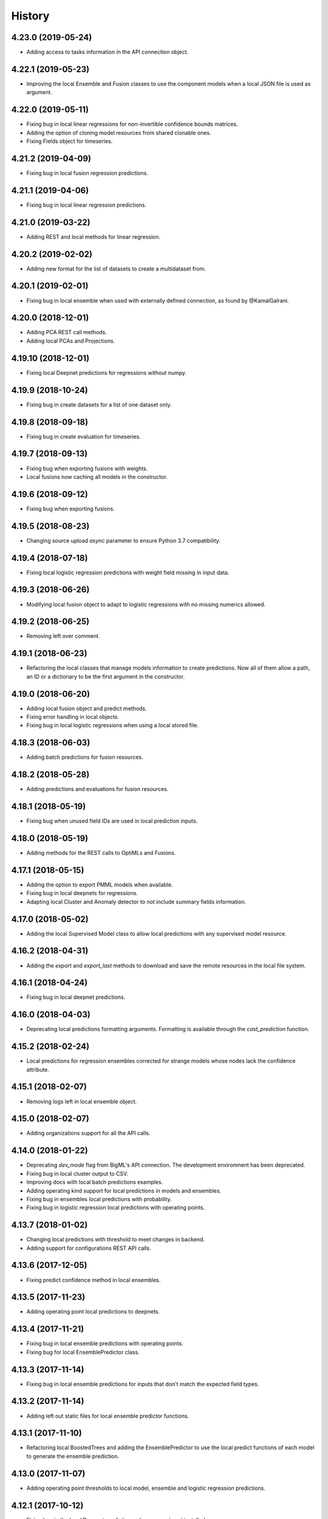 .. :changelog:

History
-------

4.23.0 (2019-05-24)
~~~~~~~~~~~~~~~~~~~

- Adding access to tasks information in the API connection object.

4.22.1 (2019-05-23)
~~~~~~~~~~~~~~~~~~~

- Improving the local Ensemble and Fusion classes to use the component
  models when a local JSON file is used as argument.

4.22.0 (2019-05-11)
~~~~~~~~~~~~~~~~~~~

- Fixing bug in local linear regressions for non-invertible confidence bounds
  matrices.
- Adding the option of cloning model resources from shared clonable ones.
- Fixing Fields object for timeseries.

4.21.2 (2019-04-09)
~~~~~~~~~~~~~~~~~~~

- Fixing bug in local fusion regression predictions.

4.21.1 (2019-04-06)
~~~~~~~~~~~~~~~~~~~

- Fixing bug in local linear regression predictions.

4.21.0 (2019-03-22)
~~~~~~~~~~~~~~~~~~~

- Adding REST and local methods for linear regression.


4.20.2 (2019-02-02)
~~~~~~~~~~~~~~~~~~~

- Adding new format for the list of datasets to create a multidataset from.

4.20.1 (2019-02-01)
~~~~~~~~~~~~~~~~~~~

- Fixing bug in local ensemble when used with externally defined connection,
  as found by @KamalGalrani.

4.20.0 (2018-12-01)
~~~~~~~~~~~~~~~~~~~

- Adding PCA REST call methods.
- Adding local PCAs and Projections.

4.19.10 (2018-12-01)
~~~~~~~~~~~~~~~~~~~~

- Fixing local Deepnet predictions for regressions without numpy.

4.19.9 (2018-10-24)
~~~~~~~~~~~~~~~~~~~

- Fixing bug in create datasets for a list of one dataset only.

4.19.8 (2018-09-18)
~~~~~~~~~~~~~~~~~~~

- Fixing bug in create evaluation for timeseries.

4.19.7 (2018-09-13)
~~~~~~~~~~~~~~~~~~~

- Fixing bug when exporting fusions with weights.
- Local fusions now caching all models in the constructor.

4.19.6 (2018-09-12)
~~~~~~~~~~~~~~~~~~~

- Fixing bug when exporting fusions.

4.19.5 (2018-08-23)
~~~~~~~~~~~~~~~~~~~

- Changing source upload `async` parameter to ensure Python 3.7 compatibility.

4.19.4 (2018-07-18)
~~~~~~~~~~~~~~~~~~~

- Fixing local logistic regression predictions with weight field missing in
  input data.

4.19.3 (2018-06-26)
~~~~~~~~~~~~~~~~~~~

- Modifying local fusion object to adapt to logistic regressions with
  no missing numerics allowed.

4.19.2 (2018-06-25)
~~~~~~~~~~~~~~~~~~~

- Removing left over comment.

4.19.1 (2018-06-23)
~~~~~~~~~~~~~~~~~~~

- Refactoring the local classes that manage models information to create
  predictions. Now all of them allow a path, an ID or a dictionary to be
  the first argument in the constructor.

4.19.0 (2018-06-20)
~~~~~~~~~~~~~~~~~~~

- Adding local fusion object and predict methods.
- Fixing error handling in local objects.
- Fixing bug in local logistic regressions when using a local stored file.

4.18.3 (2018-06-03)
~~~~~~~~~~~~~~~~~~~

- Adding batch predictions for fusion resources.

4.18.2 (2018-05-28)
~~~~~~~~~~~~~~~~~~~

- Adding predictions and evaluations for fusion resources.

4.18.1 (2018-05-19)
~~~~~~~~~~~~~~~~~~~

- Fixing bug when unused field IDs are used in local prediction inputs.

4.18.0 (2018-05-19)
~~~~~~~~~~~~~~~~~~~

- Adding methods for the REST calls to OptiMLs and Fusions.

4.17.1 (2018-05-15)
~~~~~~~~~~~~~~~~~~~

- Adding the option to export PMML models when available.
- Fixing bug in local deepnets for regressions.
- Adapting local Cluster and Anomaly detector to not include summary fields
  information.

4.17.0 (2018-05-02)
~~~~~~~~~~~~~~~~~~~

- Adding the local Supervised Model class to allow local predictions with
  any supervised model resource.

4.16.2 (2018-04-31)
~~~~~~~~~~~~~~~~~~~

- Adding the `export` and `export_last` methods to download and save the
  remote resources in the local file system.

4.16.1 (2018-04-24)
~~~~~~~~~~~~~~~~~~~

- Fixing bug in local deepnet predictions.

4.16.0 (2018-04-03)
~~~~~~~~~~~~~~~~~~~

- Deprecating local predictions formatting arguments. Formatting is available
  through the `cast_prediction` function.

4.15.2 (2018-02-24)
~~~~~~~~~~~~~~~~~~~

- Local predictions for regression ensembles corrected for strange models
  whose nodes lack the confidence attribute.

4.15.1 (2018-02-07)
~~~~~~~~~~~~~~~~~~~

- Removing logs left in local ensemble object.

4.15.0 (2018-02-07)
~~~~~~~~~~~~~~~~~~~

- Adding organizations support for all the API calls.

4.14.0 (2018-01-22)
~~~~~~~~~~~~~~~~~~~

- Deprecating `dev_mode` flag from BigML's API connection. The development
  environment has been deprecated.
- Fixing bug in local cluster output to CSV.
- Improving docs with local batch predictions examples.
- Adding operating kind support for local predictions in models and ensembles.
- Fixing bug in ensembles local predictions with probability.
- Fixing bug in logistic regression local predictions with operating points.

4.13.7 (2018-01-02)
~~~~~~~~~~~~~~~~~~~

- Changing local predictions with threshold to meet changes in backend.
- Adding support for configurations REST API calls.

4.13.6 (2017-12-05)
~~~~~~~~~~~~~~~~~~~

- Fixing predict confidence method in local ensembles.

4.13.5 (2017-11-23)
~~~~~~~~~~~~~~~~~~~

- Adding operating point local predictions to deepnets.

4.13.4 (2017-11-21)
~~~~~~~~~~~~~~~~~~~

- Fixing bug in local ensemble predictions with operating points.
- Fixing bug for local EnsemblePredictor class.

4.13.3 (2017-11-14)
~~~~~~~~~~~~~~~~~~~

- Fixing bug in local ensemble predictions for inputs that don't match the
  expected field types.

4.13.2 (2017-11-14)
~~~~~~~~~~~~~~~~~~~

- Adding left out static files for local ensemble predictor functions.

4.13.1 (2017-11-10)
~~~~~~~~~~~~~~~~~~~

- Refactoring local BoostedTrees and adding the EnsemblePredictor to
  use the local predict functions of each model to generate the ensemble
  prediction.

4.13.0 (2017-11-07)
~~~~~~~~~~~~~~~~~~~

- Adding operating point thresholds to local model, ensemble and logistic
  regression predictions.

4.12.1 (2017-10-12)
~~~~~~~~~~~~~~~~~~~

- Fixing bug in the local Deepnet predictions when numpy is not installed.

4.12.0 (2017-10-04)
~~~~~~~~~~~~~~~~~~~

- Adding support for Deepnets REST API calls and local predictions using
  the local Deepnet object.

4.11.3 (2017-09-29)
~~~~~~~~~~~~~~~~~~~

- Fixing bug in the local Ensemble object. Failed to use the
  stored ensemble object.

4.11.2 (2017-07-29)
~~~~~~~~~~~~~~~~~~~

- Fixing bug in source uploads using Python3 when reading data from stdin.

4.11.1 (2017-06-23)
~~~~~~~~~~~~~~~~~~~

- Fixing bug in source uploads using Python3 when a category is set.

4.11.0 (2017-06-23)
~~~~~~~~~~~~~~~~~~~

- Adding REST methods for managing time-series and local time-series object
  to create forecasts.

4.10.5 (2017-07-13)
~~~~~~~~~~~~~~~~~~~

- Fixing bug in the sources upload using Python3. Server changes need the
  content-type of the file to be sent.

4.10.4 (2017-06-21)
~~~~~~~~~~~~~~~~~~~

- Fixing bug in the local model predicted distributions for weighted models.
- Fixing bug in predicted probability for local model predictions
  using weighted models.

4.10.3 (2017-06-07)
~~~~~~~~~~~~~~~~~~~

- Changing boosted local ensembles predictions to match the improvements in
  API.
- Fixing bug in association rules export to CSV and lisp for rules with numeric
  attributes.

4.10.2 (2017-05-23)
~~~~~~~~~~~~~~~~~~~

- Fixing bug: local Model object failed when retrieving old JSON models from
  local storage.

4.10.1 (2017-05-15)
~~~~~~~~~~~~~~~~~~~

- Internal refactoring preparing for extensions in BigMLer.

4.10.0 (2017-05-05)
~~~~~~~~~~~~~~~~~~~

- Adding predic_probability and predict_confidence methods to local model and
  ensemble.
- Internal refactoring of local model classes preparing for extensions
  in BigMLer.

4.9.2 (2017-03-26)
~~~~~~~~~~~~~~~~~~

- Fixing bug: local model slugifying fails when fields have empty names.

4.9.1 (2017-03-23)
~~~~~~~~~~~~~~~~~~

- Adding methods to local cluster: closest data points from a
  reference point and centroids ordered from a reference point.
- Modifying internal codes in MultiVote class.

4.9.0 (2017-03-21)
~~~~~~~~~~~~~~~~~~

- Adding boosted ensembles to the local Ensemble object.

4.8.3 (2017-03-01)
~~~~~~~~~~~~~~~~~~

- Fixing bug in local logistic regression predictions when a constant field is
  forced as input field.

4.8.2 (2017-02-09)
~~~~~~~~~~~~~~~~~~

- Fixing bug: Adapting to changes in Python 3.6 which cause the connection to
  the API using SSL to fail.

4.8.1 (2017-01-11)
~~~~~~~~~~~~~~~~~~

- Changing local association parameters to adapt to API docs specifications.

4.8.0 (2017-01-08)
~~~~~~~~~~~~~~~~~~

- Adapting to final format of local association sets and adding tests.

4.7.3 (2016-12-03)
~~~~~~~~~~~~~~~~~~

- Bug fixing: query string is allowed also for project get calls.

4.7.2 (2016-12-02)
~~~~~~~~~~~~~~~~~~

- Allowing a query string to be added to get calls for all the resource types.

4.7.1 (2016-12-01)
~~~~~~~~~~~~~~~~~~

- Improving the Fields object: extracting fields structure from topic models.
- Bug fixing: Local Topic Distributions failed when tokenizing inputs with
  sequences of separators.

4.7.0 (2016-11-30)
~~~~~~~~~~~~~~~~~~

- Adding REST methods for the new resource types: Topic Model,
  Topic Distribution, Batch Topic Distribution.
- Adding local Topic Model object.

4.6.10 (2016-10-26)
~~~~~~~~~~~~~~~~~~~

- Improving local cluster object to fill in missing numerics for clusters
  with default numeric values.

4.6.9 (2016-09-27)
~~~~~~~~~~~~~~~~~~

- Fixing bug in tests for anomaly detector and ill-formatted comments.
- Adapting tests to new logistic regression default value for balance_fields.

4.6.8 (2016-09-22)
~~~~~~~~~~~~~~~~~~

- Adding optional information to local predictions.
- Improving casting for booleans in local predictions.
- Improving the retrieval of stored or remote resources in local
  predictor objects.

4.6.7 (2016-09-15)
~~~~~~~~~~~~~~~~~~

- Changing the type for the bias attribute to create logistic regressions to
  boolean.

4.6.6 (2016-08-02)
~~~~~~~~~~~~~~~~~~

- Improving message for unauthorized API calls adding information about the
  current domain.

4.6.5 (2016-07-16)
~~~~~~~~~~~~~~~~~~

- Fixing bug in local model. Fixing predictions for weighted models.

4.6.4 (2016-07-06)
~~~~~~~~~~~~~~~~~~

- Fixing bug in delete_execution method. The delete call now has a
  query_string.

4.6.3 (2016-06-25)
~~~~~~~~~~~~~~~~~~

- Fixing bug in local logistic regression predictions' format.

4.6.2 (2016-06-20)
~~~~~~~~~~~~~~~~~~

- Adding local logistic regression as argument for evaluations.

4.6.1 (2016-06-12)
~~~~~~~~~~~~~~~~~~

- Adapting local logistic regression object to new coefficients format and
  adding field_codings attribute.

4.6.0 (2016-05-19)
~~~~~~~~~~~~~~~~~~

- Adding REST methods to manage new types of whizzml resources: scripts,
  executions and libraries.
- Fixing bug in logistic regression predictions for datases with text fields.
  When input data has only one term and `all` token mode is used, local and
  remote predictions didn't match.

4.5.3 (2016-05-04)
~~~~~~~~~~~~~~~~~~

- Improving the cluster report information.
- Fixing bug in logistic regression predictions. Results differred from
  the backend predictions when date-time fields were present.

4.5.2 (2016-03-24)
~~~~~~~~~~~~~~~~~~

- Fixing bug in model's local predictions. When the model uses text fields and
  the field contents are missing in the input data, the prediction does
  not return the last prediction and stop. It now follows the
  "does not contain" branch.

4.5.1 (2016-03-12)
~~~~~~~~~~~~~~~~~~

- Adding method to Fields object to produce CSV summary files.
- Adding method to Fields object to import changes in updatable attributes
  from CSV files or strings.

4.5.0 (2016-02-08)
~~~~~~~~~~~~~~~~~~

- Adapting association object to the new syntax of missing values.
- Improving docs and comments for the proportional strategy in predictions.
- Fixing bug: centroid input data datetime fields are optional.

4.4.2 (2016-01-06)
~~~~~~~~~~~~~~~~~~

- Adapting logistic regression local object to the new missing_numeric
  parameter.

4.4.1 (2015-12-18)
~~~~~~~~~~~~~~~~~~

- Fixing bug: summarized path output failed when adding missing operators.

4.4.0 (2015-12-15)
~~~~~~~~~~~~~~~~~~

- Adding REST API calls for association rules and local Association object.
- Adapting local model, cluster, anomaly and logistic regression objects
  to new field type: items.
- Fixing bug: wrong value of giny impurity
- Fixing bug: local model summary failed occasionally when missings were used
  in a numeric predicate.
- Fixing bug: wrong syntax in flatline filter method of the tree object.

4.3.4 (2015-12-10)
~~~~~~~~~~~~~~~~~~

- Fixing bug: Logistic regression object failed to build when using input
  fields or non-preferred fields in dataset.

4.3.3 (2015-11-30)
~~~~~~~~~~~~~~~~~~

- Fixing bug: Anomaly object failed to generate the filter for new datasets
  when text empty values were found.

4.3.2 (2015-11-24)
~~~~~~~~~~~~~~~~~~

- Adding verify and protocol options to the existing Domain class constructor
  to handle special installs.

4.3.1 (2015-11-07)
~~~~~~~~~~~~~~~~~~

- Fixing bug: Local logistic regression predictions differ when input data
  has contents in a text field but the terms involved do not appear in the
  bag of words.

4.3.0 (2015-10-16)
~~~~~~~~~~~~~~~~~~

- Adding logistic regression as a new prediction model.

4.2.2 (2015-10-14)
~~~~~~~~~~~~~~~~~~

- Fixing bug: Fields object failed to store the correct objective id when the
  objective was in the first column.

4.2.1 (2015-10-14)
~~~~~~~~~~~~~~~~~~

- Fixing bug: Improving error handling in download_dataset method.

4.2.0 (2015-07-27)
~~~~~~~~~~~~~~~~~~

- Adding REST methods to manage new type of resource: correlations.
- Adding REST methods to manage new type of resource: tests.
- Adding min and max values predictions for regression models and ensembles.
- Fixing bug: Fields object was not retrieving objective id from the
  resource info.

4.1.7 (2015-08-15)
~~~~~~~~~~~~~~~~~~

- Fixing bug: console messages failed when used with Python3 on Windows.

4.1.6 (2015-06-25)
~~~~~~~~~~~~~~~~~~

- Fixing bug: Removing id fields from the filter to select the anomalies listed
  in the Anomaly object from the origin dataset.

4.1.5 (2015-06-06)
~~~~~~~~~~~~~~~~~~

- Fixing bug: create_source method failed when unicode literals were used in
  args.

4.1.4 (2015-05-27)
~~~~~~~~~~~~~~~~~~

- Ensuring unique ordering in MultiVote categorical combinations (only
  needed in Python 3).

4.1.3 (2015-05-19)
~~~~~~~~~~~~~~~~~~

- Adapting code to handle uploading from String objects.
- Adding models creation new origin resources: clusters and centroids.

4.1.2 (2015-04-28)
~~~~~~~~~~~~~~~~~~

- Fixing bug in summarize method for local models. Ensuring unicode use and
  adding tests for generated outputs.

4.1.1 (2015-04-26)
~~~~~~~~~~~~~~~~~~

- Fixing bug in method to print the fields in the anomaly trees.
- Fixing bug in the create_source method for Python3. Creation failed when
  the `tags` argument was used.

4.1.0 (2015-04-14)
~~~~~~~~~~~~~~~~~~

- Adding median based predictions to ensembles.

4.0.2 (2015-04-12)
~~~~~~~~~~~~~~~~~~

- Fixing bug: multimodels median predictions failed.

4.0.1 (2015-04-10)
~~~~~~~~~~~~~~~~~~

- Adding support for median-based predictions in MultiModels.

4.0.0 (2015-04-10)
~~~~~~~~~~~~~~~~~~

- Python 3 added to supported Python versions.
- Test suite migrated to nose.


3.0.3 (2015-04-08)
~~~~~~~~~~~~~~~~~~

- Changing setup to ensure compatible Python and requests versions.
- Hiding warnings when SSL verification is disabled.

3.0.2 (2015-03-26)
~~~~~~~~~~~~~~~~~~

- Adding samples as Fields generator resources

3.0.1 (2015-03-17)
~~~~~~~~~~~~~~~~~~

- Changing the Ensemble object init method to use the max_models argument
  also when loading the ensemble fields to trigger garbage collection.

3.0.0 (2015-03-04)
~~~~~~~~~~~~~~~~~~

- Adding Google App Engine support for remote REST calls.
- Adding cache_get argument to Ensemble constructor to allow getting
  local model objects from cache.

2.2.0 (2015-02-26)
~~~~~~~~~~~~~~~~~~

- Adding lists of local models as argument for the local ensemble
  constructor.

2.1.0 (2015-02-22)
~~~~~~~~~~~~~~~~~~

- Adding distribution and median to ensembles' predictions output.

2.0.0 (2015-02-12)
~~~~~~~~~~~~~~~~~~

- Adding REST API calls for samples.

1.10.8 (2015-02-10)
~~~~~~~~~~~~~~~~~~~

- Adding distribution units to the predict method output of the local model.

1.10.7 (2015-02-07)
~~~~~~~~~~~~~~~~~~~

- Extending the predict method in local models to get multiple predictions.
- Changing the local model object to add the units used in the distribution
  and the add_median argument in the predict method.

1.10.6 (2015-02-06)
~~~~~~~~~~~~~~~~~~~

- Adding the median as prediction for the local model object.

1.10.5 (2014-01-29)
~~~~~~~~~~~~~~~~~~~

- Fixing bug: centroids failed when predicted from local clusters with
  summary fields.

1.10.4 (2014-01-17)
~~~~~~~~~~~~~~~~~~~

- Improvements in docs presentation and content.
- Adding tree_CSV method to local model to output the nodes information
  in CSV format.

1.10.3 (2014-01-16)
~~~~~~~~~~~~~~~~~~~

- Fixing bug: local ensembles were not retrieved from the stored JSON file.
- Adding the ability to construct local ensembles from any existing JSON file
  describing an ensemble structure.

1.10.2 (2014-01-15)
~~~~~~~~~~~~~~~~~~~

- Source creation from inline data.

1.10.1 (2014-12-29)
~~~~~~~~~~~~~~~~~~~

- Fixing bug: source upload failed in old Python versions.

1.10.0 (2014-12-29)
~~~~~~~~~~~~~~~~~~~

- Refactoring the BigML class before adding the new project resource.
- Changing the ok and check_resource methods to download lighter resources.
- Fixing bug: cluster summarize for 1-centroid clusters.
- Fixing bug: adapting to new SSL verification in Python 2.7.9.

1.9.8 (2014-12-01)
~~~~~~~~~~~~~~~~~~

- Adding impurity to Model leaves, and a new method to select impure leaves.
- Fixing bug: the Model, Cluster and Anomaly objects had no resource_id
  attribute when built from a local resource JSON structure.

1.9.7 (2014-11-24)
~~~~~~~~~~~~~~~~~~

- Adding method in Anomaly object to build the filter to exclude anomalies
  from the original dataset.
- Basic code refactorization for initial resources structure.

1.9.6 (2014-11-09)
~~~~~~~~~~~~~~~~~~

- Adding BIGML_PROTOCOL, BIGML_SSL_VERIFY and BIGML_PREDICTION_SSL_VERIFY
  environment variables to change the default corresponding values in
  customized private environments.

1.9.5 (2014-11-03)
~~~~~~~~~~~~~~~~~~

- Fixing bug: summarize method breaks for clusters with text fields.

1.9.4 (2014-10-27)
~~~~~~~~~~~~~~~~~~

- Changing MultiModel class to return in-memory list of predictions.

1.9.3 (2014-10-23)
~~~~~~~~~~~~~~~~~~

- Improving Fields and including the new Cluster and
  Anomalies fields structures as fields resources.
- Improving ModelFields to filter missing values from input data.
- Forcing garbage collection in local ensemble to lower memory usage.

1.9.2 (2014-10-13)
~~~~~~~~~~~~~~~~~~

- Changing some Fields exceptions handling.
- Refactoring api code to handle create, update and delete methods dynamically.
- Adding connection info string for printing.
- Improving tests information.

1.9.1 (2014-10-10)
~~~~~~~~~~~~~~~~~~

- Adding the summarize and statistics_CSV methods to local cluster object.

1.9.0 (2014-10-02)
~~~~~~~~~~~~~~~~~~

- Adding the batch anomaly score REST API calls.

1.8.0 (2014-09-09)
~~~~~~~~~~~~~~~~~~

- Adding the anomaly detector and anomaly score REST API calls.
- Adding the local anomaly detector.

1.7.0 (2014-08-29)
~~~~~~~~~~~~~~~~~~

- Adding to local model predictions the ability to use the new
  missing-combined operators.

1.6.7 (2014-08-05)
~~~~~~~~~~~~~~~~~~

- Fixing bug in corner case of model predictions using proportional missing
  strategy.
- Adding the unique path to the first missing split to the predictions using
  proportional missing strategy.

1.6.6 (2014-07-31)
~~~~~~~~~~~~~~~~~~

- Improving the locale handling to avoid problems when logging to console under
  Windows.

1.6.5 (2014-07-26)
~~~~~~~~~~~~~~~~~~

- Adding stats method to Fields to show fields statistics.
- Adding api method to create a source from a batch prediction.

1.6.4 (2014-07-25)
~~~~~~~~~~~~~~~~~~

- Changing the create methods to check if origin resources are finished
  by downloading no fields information.

1.6.3 (2014-07-24)
~~~~~~~~~~~~~~~~~~

- Changing some variable names in the predict method (add_count, add_path) and
  the prediction structure to follow other bindigns naming.

1.6.2 (2014-07-19)
~~~~~~~~~~~~~~~~~~

- Building local model from a JSON model file.
- Predictions output can contain confidence, distribution, instances and/or
  rules.

1.6.1 (2014-07-09)
~~~~~~~~~~~~~~~~~~

- Fixing bug: download_dataset method did not return content when no filename
  was provided.

1.6.0 (2014-07-03)
~~~~~~~~~~~~~~~~~~

- Fixing bug: check valid parameter in distribution merge function.
- Adding downlod_dataset method to api to export datasets to CSV.

1.5.1 (2014-06-13)
~~~~~~~~~~~~~~~~~~

- Fixing bug: local clusters' centroid method crashes when text or categorical
  fields are not present in input data.

1.5.0 (2014-06-05)
~~~~~~~~~~~~~~~~~~

- Adding local cluster to produce centroid predictions locally.

1.4.4 (2014-05-23)
~~~~~~~~~~~~~~~~~~

- Adding shared urls to datasets.
- Fixing bug: error renaming variables.

1.4.3 (2014-05-22)
~~~~~~~~~~~~~~~~~~

- Adding the ability to change the remote server domain in the API
  connection constructor (for VPCs).
- Adding the ability to generate datasets from clusters.

1.4.2 (2014-05-20)
~~~~~~~~~~~~~~~~~~

- Fixing bug when using api.ok method for centroids and batch centroids.

1.4.1 (2014-05-19)
~~~~~~~~~~~~~~~~~~

- Docs and test updates.

1.4.0 (2014-05-14)
~~~~~~~~~~~~~~~~~~

- Adding REST methods to manage clusters, centroids and batch centroids.

1.3.1 (2014-05-06)
~~~~~~~~~~~~~~~~~~

- Adding the average_confidence method to local models.
- Fixing bug in pprint for predictions with input data keyed by field names.

1.3.0 (2014-04-07)
~~~~~~~~~~~~~~~~~~

- Changing Fields object constructor to accept also source, dataset or model
  resources.

1.2.2 (2014-04-01)
~~~~~~~~~~~~~~~~~~

- Changing error message when create_source calls result in http errors
  to standarize them.
- Simplifying create_prediction calls because now API accepts field names
  as input_data keys.
- Adding missing_counts and error_counts to report the missing values and
  error counts per field in the dataset.

1.2.1 (2014-03-19)
~~~~~~~~~~~~~~~~~~

- Adding error to regression local predictions using proportional missing
  strategy.

1.2.0 (2014-03-07)
~~~~~~~~~~~~~~~~~~

- Adding proportional missing strategy to MultiModel and solving tie breaks
  in remote predictions.
- Adding new output options to model's python, rules and tableau outputs:
  ability to extract the branch of the model leading to a certain node with
  or without the hanging subtree.
- Adding HTTP_TOO_MANY_REQUESTS error handling in REST API calls.

1.1.0 (2014-02-10)
~~~~~~~~~~~~~~~~~~

- Adding Tableau-ready ouput to local model code generators.

1.0.6 (2014-02-03)
~~~~~~~~~~~~~~~~~~

- Fixing getters: getter for batch predictions was missing.

1.0.5 (2014-01-22)
~~~~~~~~~~~~~~~~~~

- Improving BaseModel and Model. If they receive a partial model
  structure with a correct model id, the needed model resource is downloaded
  and stored (if storage is enabled in the given api connection).
- Improving local ensemble. Adding a new `fields` attribute that
  contains all the fields used in its models.

1.0.4 (2014-01-21)
~~~~~~~~~~~~~~~~~~

- Adding a summarize method to local ensembles with data distribution
  and field importance information.

1.0.3 (2014-01-21)
~~~~~~~~~~~~~~~~~~

- Fixes bug in regressions predictions with ensembles and plurality without
  confidence information. Predictions values were not normalized.
- Updating copyright information.

1.0.2 (2014-01-20)
~~~~~~~~~~~~~~~~~~

- Fixes bug in create calls: the user provided args dictionaries were
  updated inside the calls.

1.0.1 (2014-01-05)
~~~~~~~~~~~~~~~~~~

- Changing the source for ensemble field importance computations.
- Fixes bug in http_ok adding the valid state for updates.

1.0.0 (2013-12-09)
~~~~~~~~~~~~~~~~~~

- Adding more info to error messages in REST methods.
- Adding new missing fields strategy in predict method.
- Fixes bug in shared models: credentials where not properly set.
- Adding batch predictions REST methods.

0.10.3 (2013-12-19)
~~~~~~~~~~~~~~~~~~~

- Fixes bug in local ensembles with more than 200 fields.

0.10.2 (2013-12-02)
~~~~~~~~~~~~~~~~~~~

- Fixes bug in summarize method of local models: field importance report
  crashed.
- Fixes bug in status method of the BigML connection object: status for
  async uploads of source files crashed while uploading.

0.10.1 (2013-11-25)
~~~~~~~~~~~~~~~~~~~

- Adding threshold combiner to MultiModel objects.

0.10.0 (2013-11-21)
~~~~~~~~~~~~~~~~~~~

- Adding a function printing field importance to ensembles.
- Changing Model to add a lightweight BaseModel class with no Tree
  information.
- Adding function to get resource type from resource id or structure.
- Adding resource type checks to REST functions.
- Adding threshold as new combination method for local ensembles.

0.9.1 (2013-10-17)
~~~~~~~~~~~~~~~~~~

- Fixes duplication changing field names in local model if they are not unique.

0.9.0 (2013-10-08)
~~~~~~~~~~~~~~~~~~

- Adds the environment variables and adapts the create_prediction method
  to create predictions using a different prediction server.
- Support for shared models.

0.8.0 (2013-08-10)
~~~~~~~~~~~~~~~~~~

- Adds text analysis local predict function
- Modifies outputs for text analysis: rules, summary, python, hadoop

0.7.5 (2013-08-22)
~~~~~~~~~~~~~~~~~~

- Fixes temporarily problems in predictions for regression models and
  ensembles
- Adds en-gb to the list of available locales, avoiding spurious warnings

0.7.4 (2013-08-17)
~~~~~~~~~~~~~~~~~~

- Changes warning logger level to info

0.7.3 (2013-08-09)
~~~~~~~~~~~~~~~~~~

- Adds fields method to retrieve only preferred fields
- Fixes error message when no valid resource id is provided in check_resource

0.7.2 (2013-07-04)
~~~~~~~~~~~~~~~~~~

- Fixes check_resource method that was not using query-string data
- Add list of models as argument in Ensemble constructor
- MultiModel has BigML connection as a new optional argument

0.7.1 (2013-06-19)
~~~~~~~~~~~~~~~~~~

- Fixes Multimodel list_models method
- Fixes check_resource method for predictions
- Adds local configuration environment variable BIGML_DOMAIN replacing
  BIGML_URL and BIGML_DEV_URL
- Refactors Ensemble and Model's predict method

0.7.0 (2013-05-01)
~~~~~~~~~~~~~~~~~~

- Adds splits in datasets to generate new datasets
- Adds evaluations for ensembles

0.6.0 (2013-04-27)
~~~~~~~~~~~~~~~~~~

- REST API methods for model ensembles
- New method returning the leaves of tree models
- Improved error handling in GET methods

0.5.2 (2013-03-03)
~~~~~~~~~~~~~~~~~~

- Adds combined confidence to combined predictions
- Fixes get_status for resources that have no status info
- Fixes bug: public datasets, that should be downloadable, weren't

0.5.1 (2013-02-12)
~~~~~~~~~~~~~~~~~~

- Fixes bug: no status info in public models, now shows FINISHED status code
- Adds more file-like objects (e.g. stdin) support in create_source input
- Refactoring Fields pair method and Model predict method to increase
- Adds some more locale aliases

0.5.0 (2013-01-16)
~~~~~~~~~~~~~~~~~~

- Adds evaluation api functions
- New prediction combination method: probability weighted
- Refactors MultiModels lists of predictions into MultiVote
- Multimodels partial predictions: new format

0.4.8 (2012-12-21)
~~~~~~~~~~~~~~~~~~

- Improved locale management
- Adds new features to MultiModel to allow local batch predictions
- Improved combined predictions
- Adds local predictions options: plurality, confidence weighted

0.4.7 (2012-12-06)
~~~~~~~~~~~~~~~~~~

- Warning message to inform of locale default if verbose mode

0.4.6 (2012-12-06)
~~~~~~~~~~~~~~~~~~

- Fix locale code for windows

0.4.5 (2012-12-05)
~~~~~~~~~~~~~~~~~~

- Fix remote predictions for input data containing fields not included in rules

0.4.4 (2012-12-02)
~~~~~~~~~~~~~~~~~~

- Tiny fixes
- Fix local predictions for input data containing fields not included in rules
- Overall clean up

0.4.3 (2012-11-07)
~~~~~~~~~~~~~~~~~~

- A few tiny fixes
- Multi models to generate predictions from multiple local models
- Adds hadoop-python code generation to create local predictions

0.4.2 (2012-09-19)
~~~~~~~~~~~~~~~~~~

- Fix Python generation
- Add a debug flag to log https requests and responses
- Type conversion in fields pairing

0.4.1 (2012-09-17)
~~~~~~~~~~~~~~~~~~

- Fix missing distribution field in new models
- Add new Field class to deal with BigML auto-generated ids
- Add by_name flag to predict methods to avoid reverse name lookups
- Add summarize method in models to generate class grouped printed output

0.4.0 (2012-08-20)
~~~~~~~~~~~~~~~~~~

- Development Mode
- Remote Sources
- Bigger files streamed with Poster
- Asynchronous Uploading
- Local Models
- Local Predictions
- Rule Generation
- Python Generation
- Overall clean up


0.3.1 (2012-07-05)
~~~~~~~~~~~~~~~~~~

- Initial release for the "andromeda" version of BigML.io.
